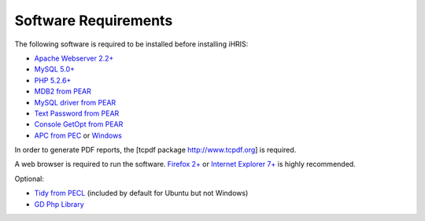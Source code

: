 Software Requirements
=====================

The following software is required to be installed before installing iHRIS:

* `Apache Webserver 2.2+  <http://www.apache.org>`_
* `MySQL 5.0+ <http://www.mysql.com>`_
* `PHP 5.2.6+  <http://www.php.net>`_
* `MDB2 from PEAR  <http://pear.php.net/package/MDB2>`_
* `MySQL driver from PEAR  <http://pear.php.net/package/MDB2_Driver_mysql>`_
* `Text Password from PEAR  <http://pear.php.net/package/Text_Password>`_
* `Console GetOpt from PEAR  <http://pear.php.net/package/Console_Getopt>`_
* `APC from PEC <http://pecl.php.net/package/APC>`_  or  `Windows <http://pecl4win.php.net>`_

In order to generate PDF reports, the [tcpdf package http://www.tcpdf.org] is required.

A web browser is required to run the software. `Firefox 2+ <http://www.mozilla.com/en-US/firefox/>`_  or  `Internet Explorer 7+ <http://www.microsoft.com/windows/downloads/ie/getitnow.mspx>`_  is highly recommended.

Optional:

* `Tidy from PECL <http://pecl.php.net/package/tidy>`_  (included by default for Ubuntu but not Windows)
* `GD Php Library  <http://www.libgd.org>`_

